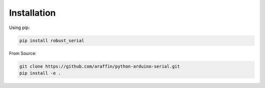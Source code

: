 Installation
============

Using pip:

.. code-block:: bash

  pip install robust_serial

From Source:

.. code-block:: bash

  git clone https://github.com/araffin/python-arduino-serial.git
  pip install -e .
